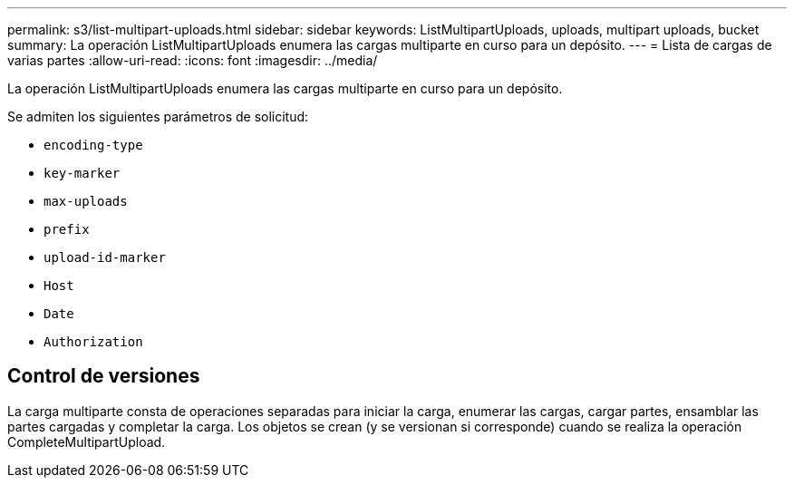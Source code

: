 ---
permalink: s3/list-multipart-uploads.html 
sidebar: sidebar 
keywords: ListMultipartUploads, uploads, multipart uploads, bucket 
summary: La operación ListMultipartUploads enumera las cargas multiparte en curso para un depósito. 
---
= Lista de cargas de varias partes
:allow-uri-read: 
:icons: font
:imagesdir: ../media/


[role="lead"]
La operación ListMultipartUploads enumera las cargas multiparte en curso para un depósito.

Se admiten los siguientes parámetros de solicitud:

* `encoding-type`
* `key-marker`
* `max-uploads`
* `prefix`
* `upload-id-marker`
* `Host`
* `Date`
* `Authorization`




== Control de versiones

La carga multiparte consta de operaciones separadas para iniciar la carga, enumerar las cargas, cargar partes, ensamblar las partes cargadas y completar la carga.  Los objetos se crean (y se versionan si corresponde) cuando se realiza la operación CompleteMultipartUpload.
